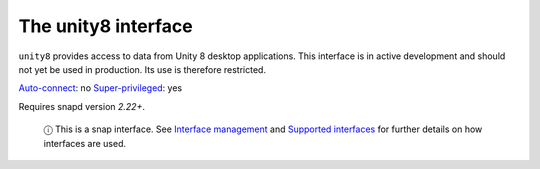 .. 7932.md

.. \_the-unity8-interface:

The unity8 interface
====================

``unity8`` provides access to data from Unity 8 desktop applications. This interface is in active development and should not yet be used in production. Its use is therefore restricted.

`Auto-connect <interface-management.md#the-unity8-interface-heading--auto-connections>`__: no `Super-privileged <super-privileged-interfaces.md>`__: yes

Requires snapd version *2.22+*.

   ⓘ This is a snap interface. See `Interface management <interface-management.md>`__ and `Supported interfaces <supported-interfaces.md>`__ for further details on how interfaces are used.
